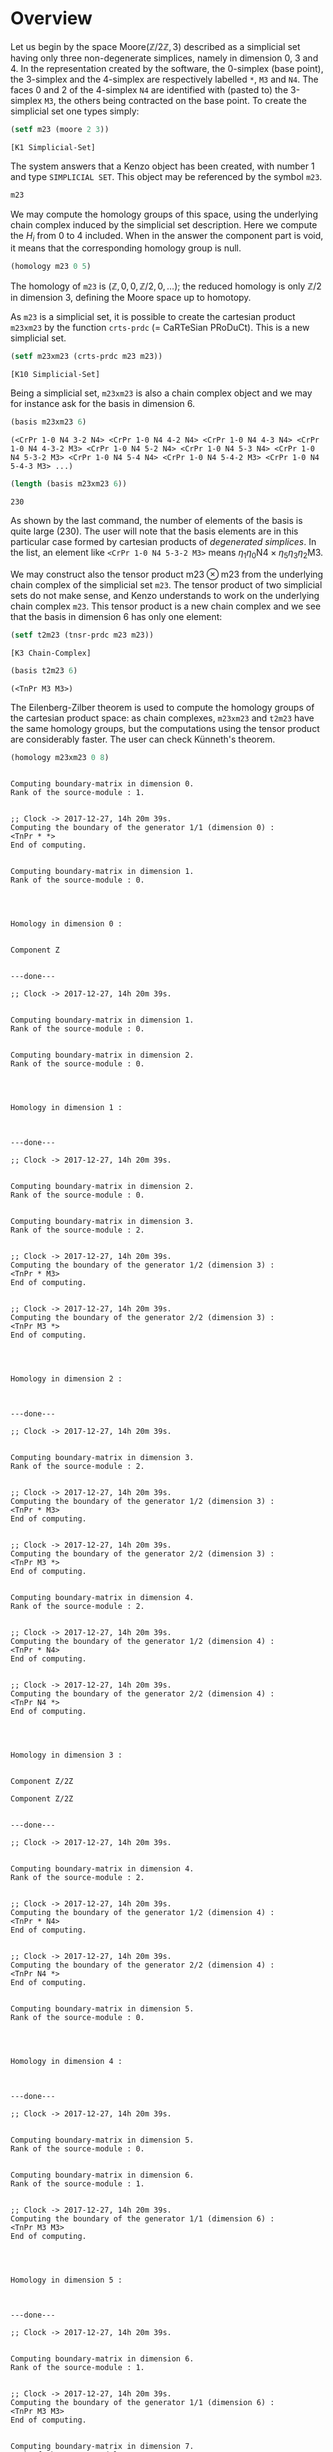 
* Overview

Let us begin by the space $\mathrm{Moore}(\mathbb{Z}/2\mathbb{Z}, 3)$ described
as a simplicial set having only three non-degenerate simplices, namely in
dimension $0$, $3$ and $4$. In the  representation created by the software,
the 0-simplex (base point), the 3-simplex and the 4-simplex are respectively
labelled =*=, =M3= and =N4=. The faces 0 and 2 of the 4-simplex =N4= are
identified with (pasted to) the 3-simplex =M3=, the others being contracted on
the base point. To create the simplicial set one types simply:

#+BEGIN_SRC lisp :session cat :exports none
(defvar m23)
#+END_SRC

#+BEGIN_SRC lisp :session cat :exports both
(setf m23 (moore 2 3))
#+END_SRC

#+RESULTS:
: [K1 Simplicial-Set]

The system answers that a Kenzo object has been created, with number 1 and
type =SIMPLICIAL SET=. This object may be referenced by the symbol =m23=.

#+BEGIN_SRC lisp :session cat
m23
#+END_SRC

#+RESULTS:
: [K1 Simplicial-Set]

We may compute the homology groups of this space, using the underlying chain
complex induced by the simplicial set description. Here we compute the $H_i$
from 0 to 4 included. When in the answer the component part is void, it means
that the corresponding homology group is null.

#+BEGIN_SRC lisp :session cat :results output
(homology m23 0 5)
#+END_SRC

#+RESULTS:
#+begin_example

Computing boundary-matrix in dimension 0.
Rank of the source-module : 1.


;; Clock -> 2017-12-28, 0h 13m 32s.
Computing the boundary of the generator 1/1 (dimension 0) :
,* 
End of computing.


Computing boundary-matrix in dimension 1.
Rank of the source-module : 0.




Homology in dimension 0 :


Component Z


---done---

;; Clock -> 2017-12-28, 0h 13m 32s.


Computing boundary-matrix in dimension 1.
Rank of the source-module : 0.


Computing boundary-matrix in dimension 2.
Rank of the source-module : 0.




Homology in dimension 1 :



---done---

;; Clock -> 2017-12-28, 0h 13m 32s.


Computing boundary-matrix in dimension 2.
Rank of the source-module : 0.


Computing boundary-matrix in dimension 3.
Rank of the source-module : 1.


;; Clock -> 2017-12-28, 0h 13m 32s.
Computing the boundary of the generator 1/1 (dimension 3) :
M3 
End of computing.




Homology in dimension 2 :



---done---

;; Clock -> 2017-12-28, 0h 13m 32s.


Computing boundary-matrix in dimension 3.
Rank of the source-module : 1.


;; Clock -> 2017-12-28, 0h 13m 32s.
Computing the boundary of the generator 1/1 (dimension 3) :
M3 
End of computing.


Computing boundary-matrix in dimension 4.
Rank of the source-module : 1.


;; Clock -> 2017-12-28, 0h 13m 32s.
Computing the boundary of the generator 1/1 (dimension 4) :
N4 
End of computing.




Homology in dimension 3 :


Component Z/2Z


---done---

;; Clock -> 2017-12-28, 0h 13m 32s.


Computing boundary-matrix in dimension 4.
Rank of the source-module : 1.


;; Clock -> 2017-12-28, 0h 13m 32s.
Computing the boundary of the generator 1/1 (dimension 4) :
N4 
End of computing.


Computing boundary-matrix in dimension 5.
Rank of the source-module : 0.




Homology in dimension 4 :



---done---

;; Clock -> 2017-12-28, 0h 13m 32s.

#+end_example

The homology of =m23= is  $(\mathbb{Z},0,0,\mathbb{Z}/2,0,\ldots)$; the reduced
homology is only  $\mathbb{Z}/2$  in dimension 3, defining the Moore space up
to homotopy.

As =m23= is a simplicial set, it is possible to create the cartesian product
=m23xm23= by the function =crts-prdc= (= CaRTeSian PRoDuCt). This is a new
simplicial set.

#+BEGIN_SRC lisp :session cat :exports none
(defvar m23xm23)
#+END_SRC

#+BEGIN_SRC lisp :session cat :exports both
(setf m23xm23 (crts-prdc m23 m23))
#+END_SRC

#+RESULTS:
: [K10 Simplicial-Set]

Being a simplicial set, =m23xm23= is also a chain complex object and we may for
instance ask for the basis in dimension 6.

#+BEGIN_SRC lisp :session cat :exports both :results verbatim
(basis m23xm23 6)
#+END_SRC

#+RESULTS:
: (<CrPr 1-0 N4 3-2 N4> <CrPr 1-0 N4 4-2 N4> <CrPr 1-0 N4 4-3 N4> <CrPr 1-0 N4 4-3-2 M3> <CrPr 1-0 N4 5-2 N4> <CrPr 1-0 N4 5-3 N4> <CrPr 1-0 N4 5-3-2 M3> <CrPr 1-0 N4 5-4 N4> <CrPr 1-0 N4 5-4-2 M3> <CrPr 1-0 N4 5-4-3 M3> ...)

#+BEGIN_SRC lisp :session cat :exports both
(length (basis m23xm23 6))
#+END_SRC

#+RESULTS:
: 230

As shown by the last command, the number of elements of the basis is quite
large (230). The user will note that the basis elements are in this particular
case formed by cartesian products of /degenerated simplices/. In the list, an
element like =<CrPr 1-0 N4 5-3-2 M3>= means
$\eta_1\eta_0\mathrm{N4}\times\eta_5\eta_3\eta_2\mathrm{M3}$.

We may construct also the tensor product $\mathrm{m23}\otimes\mathrm{m23}$ from
the underlying chain complex of the simplicial set =m23=. The tensor product of
two simplicial sets do not make sense, and Kenzo understands to work on the
underlying chain complex =m23=. This tensor product is a new chain complex and
we see that the basis in dimension 6 has only one element:

#+BEGIN_SRC lisp :session cat :exports none
(defvar t2m23)
#+END_SRC

#+BEGIN_SRC lisp :session cat :exports both
(setf t2m23 (tnsr-prdc m23 m23))
#+END_SRC

#+RESULTS:
: [K3 Chain-Complex]

#+BEGIN_SRC lisp :session cat :exports both :results verbatim
(basis t2m23 6)
#+END_SRC

#+RESULTS:
: (<TnPr M3 M3>)

The Eilenberg-Zilber theorem is used to compute the homology groups of the
cartesian product space: as chain complexes, =m23xm23= and =t2m23= have the
same homology groups, but the computations using the tensor product are
considerably faster. The user can check Künneth's theorem.

#+BEGIN_SRC lisp :session cat :exports both :results output
(homology m23xm23 0 8)
#+END_SRC

#+RESULTS:
#+begin_example

Computing boundary-matrix in dimension 0.
Rank of the source-module : 1.


;; Clock -> 2017-12-27, 14h 20m 39s.
Computing the boundary of the generator 1/1 (dimension 0) :
<TnPr * *> 
End of computing.


Computing boundary-matrix in dimension 1.
Rank of the source-module : 0.




Homology in dimension 0 :


Component Z


---done---

;; Clock -> 2017-12-27, 14h 20m 39s.


Computing boundary-matrix in dimension 1.
Rank of the source-module : 0.


Computing boundary-matrix in dimension 2.
Rank of the source-module : 0.




Homology in dimension 1 :



---done---

;; Clock -> 2017-12-27, 14h 20m 39s.


Computing boundary-matrix in dimension 2.
Rank of the source-module : 0.


Computing boundary-matrix in dimension 3.
Rank of the source-module : 2.


;; Clock -> 2017-12-27, 14h 20m 39s.
Computing the boundary of the generator 1/2 (dimension 3) :
<TnPr * M3> 
End of computing.


;; Clock -> 2017-12-27, 14h 20m 39s.
Computing the boundary of the generator 2/2 (dimension 3) :
<TnPr M3 *> 
End of computing.




Homology in dimension 2 :



---done---

;; Clock -> 2017-12-27, 14h 20m 39s.


Computing boundary-matrix in dimension 3.
Rank of the source-module : 2.


;; Clock -> 2017-12-27, 14h 20m 39s.
Computing the boundary of the generator 1/2 (dimension 3) :
<TnPr * M3> 
End of computing.


;; Clock -> 2017-12-27, 14h 20m 39s.
Computing the boundary of the generator 2/2 (dimension 3) :
<TnPr M3 *> 
End of computing.


Computing boundary-matrix in dimension 4.
Rank of the source-module : 2.


;; Clock -> 2017-12-27, 14h 20m 39s.
Computing the boundary of the generator 1/2 (dimension 4) :
<TnPr * N4> 
End of computing.


;; Clock -> 2017-12-27, 14h 20m 39s.
Computing the boundary of the generator 2/2 (dimension 4) :
<TnPr N4 *> 
End of computing.




Homology in dimension 3 :


Component Z/2Z

Component Z/2Z


---done---

;; Clock -> 2017-12-27, 14h 20m 39s.


Computing boundary-matrix in dimension 4.
Rank of the source-module : 2.


;; Clock -> 2017-12-27, 14h 20m 39s.
Computing the boundary of the generator 1/2 (dimension 4) :
<TnPr * N4> 
End of computing.


;; Clock -> 2017-12-27, 14h 20m 39s.
Computing the boundary of the generator 2/2 (dimension 4) :
<TnPr N4 *> 
End of computing.


Computing boundary-matrix in dimension 5.
Rank of the source-module : 0.




Homology in dimension 4 :



---done---

;; Clock -> 2017-12-27, 14h 20m 39s.


Computing boundary-matrix in dimension 5.
Rank of the source-module : 0.


Computing boundary-matrix in dimension 6.
Rank of the source-module : 1.


;; Clock -> 2017-12-27, 14h 20m 39s.
Computing the boundary of the generator 1/1 (dimension 6) :
<TnPr M3 M3> 
End of computing.




Homology in dimension 5 :



---done---

;; Clock -> 2017-12-27, 14h 20m 39s.


Computing boundary-matrix in dimension 6.
Rank of the source-module : 1.


;; Clock -> 2017-12-27, 14h 20m 39s.
Computing the boundary of the generator 1/1 (dimension 6) :
<TnPr M3 M3> 
End of computing.


Computing boundary-matrix in dimension 7.
Rank of the source-module : 2.


;; Clock -> 2017-12-27, 14h 20m 39s.
Computing the boundary of the generator 1/2 (dimension 7) :
<TnPr M3 N4> 
End of computing.


;; Clock -> 2017-12-27, 14h 20m 39s.
Computing the boundary of the generator 2/2 (dimension 7) :
<TnPr N4 M3> 
End of computing.




Homology in dimension 6 :


Component Z/2Z


---done---

;; Clock -> 2017-12-27, 14h 20m 39s.


Computing boundary-matrix in dimension 7.
Rank of the source-module : 2.


;; Clock -> 2017-12-27, 14h 20m 39s.
Computing the boundary of the generator 1/2 (dimension 7) :
<TnPr M3 N4> 
End of computing.


;; Clock -> 2017-12-27, 14h 20m 39s.
Computing the boundary of the generator 2/2 (dimension 7) :
<TnPr N4 M3> 
End of computing.


Computing boundary-matrix in dimension 8.
Rank of the source-module : 1.


;; Clock -> 2017-12-27, 14h 20m 39s.
Computing the boundary of the generator 1/1 (dimension 8) :
<TnPr N4 N4> 
End of computing.




Homology in dimension 7 :


Component Z/2Z


---done---

;; Clock -> 2017-12-27, 14h 20m 39s.

#+end_example

Let us consider now the space $\mathrm{K}(\mathbb{Z}, 1)$. This is an Abelian
simplicial group created  in `Kenzo` by the function =k-z=. In this simplicial
group, a simplex in dimension $n$ is mathematically represented by a sequence
of integers, known as a /bar/ object:
$$ [a_1 \mid a_2 \mid \ldots \mid a_n].$$
In =Kenzo=, a non-degenerate simplex of $\mathrm{K}(\mathbb{Z}, 1)$ in
dimension $n$ will be simply a list of $n$ non-null integers, for instance:
=(2 3 4 5)=. In dimension 0, the only simplex is =NIL= (the base point).

#+BEGIN_SRC lisp :session cat :exports none
(defvar kz1)
#+END_SRC

#+BEGIN_SRC lisp :session cat :exports both
(setf kz1 (k-z 1))
#+END_SRC

#+RESULTS:
: [K38 Abelian-Simplicial-Group]

But this object is also a /coalgebra/ and an /algebra/, and we may see the
effect of the respective induced /coproduct/ and /product/: 

#+BEGIN_SRC lisp :session cat :exports both :results output
(princ (cprd kz1 4 '(2 3 4 5)))
#+END_SRC

#+RESULTS:
: 
: ----------------------------------------------------------------------{CMBN 4}
: <1 * <TnPr NIL (2 3 4 5)>>
: <1 * <TnPr (2) (3 4 5)>>
: <1 * <TnPr (2 3) (4 5)>>
: <1 * <TnPr (2 3 4) (5)>>
: <1 * <TnPr (2 3 4 5) NIL>>
: ------------------------------------------------------------------------------

#+BEGIN_SRC lisp :session cat :exports both :results output
(princ (aprd kz1 6 (tnpr 2 '(1 2) 4 '(3 4 5 6))))
#+END_SRC

#+RESULTS:
#+begin_example

----------------------------------------------------------------------{CMBN 6}
<1 * (1 2 3 4 5 6)>
<-1 * (1 3 2 4 5 6)>
<1 * (1 3 4 2 5 6)>
<-1 * (1 3 4 5 2 6)>
<1 * (1 3 4 5 6 2)>
<1 * (3 1 2 4 5 6)>
<-1 * (3 1 4 2 5 6)>
<1 * (3 1 4 5 2 6)>
<-1 * (3 1 4 5 6 2)>
<1 * (3 4 1 2 5 6)>
... ...
------------------------------------------------------------------------------
#+end_example

The printed results are the printed representation of /combinations/, i.e.,
integer linear combinations of generators resulting from the application of the
morphisms. The degree of the combination is indicated by the information:
=CMBN n=. 

In the same way, we may create the Abelian simplicial groups
$\mathrm{K}(\mathbb{Z}/2\mathbb{Z}, n)$:

#+BEGIN_SRC lisp :session cat :exports none
(defvar k-z2-2)
#+END_SRC

#+BEGIN_SRC lisp :session cat :exports both
(setf k-z2-2 (k-z2 2))
#+END_SRC

#+RESULTS:
: [K64 Abelian-Simplicial-Group]

#+BEGIN_SRC lisp :exports both :results output
(homology k-z2-2 4)
#+END_SRC

#+RESULTS:
#+begin_example

Computing boundary-matrix in dimension 4.
Rank of the source-module : 2.


;; Clock -> 2017-12-27, 14h 34m 52s.
Computing the boundary of the generator 1/2 (dimension 4) :
<<Abar[4 3]>> 
End of computing.


;; Clock -> 2017-12-27, 14h 34m 52s.
Computing the boundary of the generator 2/2 (dimension 4) :
<<Abar[2 1][2 1]>> 
End of computing.


Computing boundary-matrix in dimension 5.
Rank of the source-module : 3.


;; Clock -> 2017-12-27, 14h 34m 52s.
Computing the boundary of the generator 1/3 (dimension 5) :
<<Abar[5 4]>> 
End of computing.


;; Clock -> 2017-12-27, 14h 34m 52s.
Computing the boundary of the generator 2/3 (dimension 5) :
<<Abar[2 1][3 2]>> 
End of computing.


;; Clock -> 2017-12-27, 14h 34m 52s.
Computing the boundary of the generator 3/3 (dimension 5) :
<<Abar[3 2][2 1]>> 
End of computing.




Homology in dimension 4 :


Component Z/4Z


---done---

;; Clock -> 2017-12-27, 14h 34m 52s.

#+end_example

Let us play now with the sphere $S^3$ and its loop spaces. $S^3$ and
$\Omega^2 S^3$ are created by respective calls to the functions =sphere= and
=loop-space=. Then we compute the $H_4$ and $H_5$ of $\Omega^2 S^3$:

#+BEGIN_SRC lisp :session cat :exports none
(defvar s3)
#+END_SRC

#+BEGIN_SRC lisp :ession cat :exports both
(setf s3 (sphere 3))
#+END_SRC

#+RESULTS:
: [K174 Simplicial-Set]

#+BEGIN_SRC lisp :session cat :exports none
(defvar o2s3)
#+END_SRC

#+BEGIN_SRC lisp :session cat :exports both
(setf o2s3 (loop-space s3 2))
#+END_SRC

#+RESULTS:
: [K191 Simplicial-Group]

#+BEGIN_SRC lisp :session cat :exports both :results output
(homology o2s3 4 6)
#+END_SRC

#+RESULTS:
#+begin_example

Computing boundary-matrix in dimension 4.
Rank of the source-module : 3.


;; Clock -> 2017-12-27, 14h 40m 26s.
Computing the boundary of the generator 1/3 (dimension 4) :
<<AlLp[1 <<AlLp[2 S3]>>][3 <<AlLp[2 S3][2 S3]>>]>> 
End of computing.


;; Clock -> 2017-12-27, 14h 40m 26s.
Computing the boundary of the generator 2/3 (dimension 4) :
<<AlLp[3 <<AlLp[2 S3][2 S3]>>][1 <<AlLp[2 S3]>>]>> 
End of computing.


;; Clock -> 2017-12-27, 14h 40m 26s.
Computing the boundary of the generator 3/3 (dimension 4) :
<<AlLp[1 <<AlLp[2 S3]>>][1 <<AlLp[2 S3]>>][1 <<AlLp[2 S3]>>][1 <<AlLp[2 S3]>>]>> 
End of computing.


Computing boundary-matrix in dimension 5.
Rank of the source-module : 5.


;; Clock -> 2017-12-27, 14h 40m 26s.
Computing the boundary of the generator 1/5 (dimension 5) :
<<AlLp[5 <<AlLp[2 S3][2 S3][2 S3]>>]>> 
End of computing.


;; Clock -> 2017-12-27, 14h 40m 26s.
Computing the boundary of the generator 2/5 (dimension 5) :
<<AlLp[1 <<AlLp[2 S3]>>][1 <<AlLp[2 S3]>>][3 <<AlLp[2 S3][2 S3]>>]>> 
End of computing.


;; Clock -> 2017-12-27, 14h 40m 26s.
Computing the boundary of the generator 3/5 (dimension 5) :
<<AlLp[1 <<AlLp[2 S3]>>][3 <<AlLp[2 S3][2 S3]>>][1 <<AlLp[2 S3]>>]>> 
End of computing.


;; Clock -> 2017-12-27, 14h 40m 26s.
Computing the boundary of the generator 4/5 (dimension 5) :
<<AlLp[3 <<AlLp[2 S3][2 S3]>>][1 <<AlLp[2 S3]>>][1 <<AlLp[2 S3]>>]>> 
End of computing.


;; Clock -> 2017-12-27, 14h 40m 26s.
Computing the boundary of the generator 5/5 (dimension 5) :
<<AlLp[1 <<AlLp[2 S3]>>][1 <<AlLp[2 S3]>>][1 <<AlLp[2 S3]>>][1 <<AlLp[2 S3]>>][1 <<AlLp[2 S3]>>]>> 
End of computing.




Homology in dimension 4 :


Component Z/3Z

Component Z/2Z


---done---

;; Clock -> 2017-12-27, 14h 40m 26s.


Computing boundary-matrix in dimension 5.
Rank of the source-module : 5.


;; Clock -> 2017-12-27, 14h 40m 26s.
Computing the boundary of the generator 1/5 (dimension 5) :
<<AlLp[5 <<AlLp[2 S3][2 S3][2 S3]>>]>> 
End of computing.


;; Clock -> 2017-12-27, 14h 40m 26s.
Computing the boundary of the generator 2/5 (dimension 5) :
<<AlLp[1 <<AlLp[2 S3]>>][1 <<AlLp[2 S3]>>][3 <<AlLp[2 S3][2 S3]>>]>> 
End of computing.


;; Clock -> 2017-12-27, 14h 40m 26s.
Computing the boundary of the generator 3/5 (dimension 5) :
<<AlLp[1 <<AlLp[2 S3]>>][3 <<AlLp[2 S3][2 S3]>>][1 <<AlLp[2 S3]>>]>> 
End of computing.


;; Clock -> 2017-12-27, 14h 40m 26s.
Computing the boundary of the generator 4/5 (dimension 5) :
<<AlLp[3 <<AlLp[2 S3][2 S3]>>][1 <<AlLp[2 S3]>>][1 <<AlLp[2 S3]>>]>> 
End of computing.


;; Clock -> 2017-12-27, 14h 40m 26s.
Computing the boundary of the generator 5/5 (dimension 5) :
<<AlLp[1 <<AlLp[2 S3]>>][1 <<AlLp[2 S3]>>][1 <<AlLp[2 S3]>>][1 <<AlLp[2 S3]>>][1 <<AlLp[2 S3]>>]>> 
End of computing.


Computing boundary-matrix in dimension 6.
Rank of the source-module : 8.


;; Clock -> 2017-12-27, 14h 40m 26s.
Computing the boundary of the generator 1/8 (dimension 6) :
<<AlLp[1 <<AlLp[2 S3]>>][5 <<AlLp[2 S3][2 S3][2 S3]>>]>> 
End of computing.


;; Clock -> 2017-12-27, 14h 40m 26s.
Computing the boundary of the generator 2/8 (dimension 6) :
<<AlLp[3 <<AlLp[2 S3][2 S3]>>][3 <<AlLp[2 S3][2 S3]>>]>> 
End of computing.


;; Clock -> 2017-12-27, 14h 40m 26s.
Computing the boundary of the generator 3/8 (dimension 6) :
<<AlLp[5 <<AlLp[2 S3][2 S3][2 S3]>>][1 <<AlLp[2 S3]>>]>> 
End of computing.


;; Clock -> 2017-12-27, 14h 40m 26s.
Computing the boundary of the generator 4/8 (dimension 6) :
<<AlLp[1 <<AlLp[2 S3]>>][1 <<AlLp[2 S3]>>][1 <<AlLp[2 S3]>>][3 <<AlLp[2 S3][2 S3]>>]>> 
End of computing.


;; Clock -> 2017-12-27, 14h 40m 26s.
Computing the boundary of the generator 5/8 (dimension 6) :
<<AlLp[1 <<AlLp[2 S3]>>][1 <<AlLp[2 S3]>>][3 <<AlLp[2 S3][2 S3]>>][1 <<AlLp[2 S3]>>]>> 
End of computing.


;; Clock -> 2017-12-27, 14h 40m 26s.
Computing the boundary of the generator 6/8 (dimension 6) :
<<AlLp[1 <<AlLp[2 S3]>>][3 <<AlLp[2 S3][2 S3]>>][1 <<AlLp[2 S3]>>][1 <<AlLp[2 S3]>>]>> 
End of computing.


;; Clock -> 2017-12-27, 14h 40m 26s.
Computing the boundary of the generator 7/8 (dimension 6) :
<<AlLp[3 <<AlLp[2 S3][2 S3]>>][1 <<AlLp[2 S3]>>][1 <<AlLp[2 S3]>>][1 <<AlLp[2 S3]>>]>> 
End of computing.


;; Clock -> 2017-12-27, 14h 40m 26s.
Computing the boundary of the generator 8/8 (dimension 6) :
<<AlLp[1 <<AlLp[2 S3]>>][1 <<AlLp[2 S3]>>][1 <<AlLp[2 S3]>>][1 <<AlLp[2 S3]>>][1 <<AlLp[2 S3]>>][1 <<AlLp[2 S3]>>]>> 
End of computing.




Homology in dimension 5 :


Component Z/3Z

Component Z/2Z


---done---

;; Clock -> 2017-12-27, 14h 40m 26s.

#+end_example

Let us take now the first loop space $\Omega^1 S^3$

#+BEGIN_SRC lisp :session cat :exports none
(defvar os3)
#+END_SRC

#+BEGIN_SRC lisp :session cat :exports both
(setf os3 (loop-space s3))
#+END_SRC

#+RESULTS:
: [K179 Simplicial-Group]

In the following instruction, we locate in the symbol =L1= the canonical
generator of $\pi_2 (\Omega^1S^3)$, that is the 2-simplex coming from the
original sphere. In fact, the object created by the command
$\texttt{(loop3 0 's3 1)}$ is the "word" $S3^1$ belonging to the Kan simplicial
version $G(S^3)$ (a simplicial group) of the loop space $\Omega S^3$.

#+BEGIN_SRC lisp :session cat :exports none
(defvar L1)
#+END_SRC

#+BEGIN_SRC lisp :session cat :exports both :results output
(princ (setf L1 (loop3 0 's3 1)))
#+END_SRC

#+RESULTS:
: <<Loop[S3]>>

Let us consider also the 2-degeneracy of the base point of the loop space. In
the printed result, the user will recognize the degeneracy $\eta_1\eta_0$ of
the null loop, base point of $\Omega^1 S^3$: 

#+BEGIN_SRC lisp :session cat :exports none
(defvar null-simp)
#+END_SRC

#+BEGIN_SRC lisp :session cat :exports both :results output
(princ (setf null-simp (absm 3 +null-loop+)))
#+END_SRC

#+RESULTS:
: 
: <AbSm 1-0 <<Loop>>> 

We may  build now a new space by pasting a disk $D3$ as indicated by the
following call. It means that we "paste" to the space =os3= a 3-simplex named
=D3=, the attaching map being described by the list of its faces in dimension
2. The faces 0 and 2 of =D3= are pasted to =L1=, the faces 1 and 3 are
collapsed on the base point; in this way the attaching map
$(S^2 \rightarrow \Omega S^3)$ has degree 2.

#+BEGIN_SRC lisp :session cat :exports none
(defvar dos3)
#+END_SRC

#+BEGIN_SRC lisp :session cat :exports both
(setf dos3 (disk-pasting os3 3 '<D3> (list L1 null-simp L1 null-simp)))
#+END_SRC

#+RESULTS:
: [K435 Simplicial-Set]

Let us compute a few homology groups of the new space =dos3=:

#+BEGIN_SRC lisp :session cat :exports both :results output
(homology dos3 2 4)
#+END_SRC

#+RESULTS:
#+begin_example

Computing boundary-matrix in dimension 2.
Rank of the source-module : 1.


;; Clock -> 2017-12-27, 14h 50m 23s.
Computing the boundary of the generator 1/1 (dimension 2) :
<<AlLp[2 S3]>> 
End of computing.


Computing boundary-matrix in dimension 3.
Rank of the source-module : 1.


;; Clock -> 2017-12-27, 14h 50m 23s.
Computing the boundary of the generator 1/1 (dimension 3) :
<D3> 
End of computing.




Homology in dimension 2 :


Component Z/2Z


---done---

;; Clock -> 2017-12-27, 14h 50m 23s.


Computing boundary-matrix in dimension 3.
Rank of the source-module : 1.


;; Clock -> 2017-12-27, 14h 50m 23s.
Computing the boundary of the generator 1/1 (dimension 3) :
<D3> 
End of computing.


Computing boundary-matrix in dimension 4.
Rank of the source-module : 1.


;; Clock -> 2017-12-27, 14h 50m 23s.
Computing the boundary of the generator 1/1 (dimension 4) :
<<AlLp[2 S3][2 S3]>> 
End of computing.




Homology in dimension 3 :



---done---

;; Clock -> 2017-12-27, 14h 50m 23s.

#+end_example

But more interesting, let us build the loop space of the object =dos3= and let
us compute the homology in dimension 5:

#+BEGIN_SRC lisp :session cat :exports none
(defvar odos3)
#+END_SRC

#+BEGIN_SRC lisp :session cat :exports both
(setf odos3 (loop-space dos3))
#+END_SRC

#+RESULTS:
: [K471 Simplicial-Group]

#+BEGIN_SRC lisp :session cat :exports both :results output
(homology odos3 5)
#+END_SRC

#+RESULTS:
#+begin_example

Computing boundary-matrix in dimension 5.
Rank of the source-module : 14.


;; Clock -> 2017-12-27, 15h 2m 14s.
Computing the boundary of the generator 1/14 (dimension 5) :
<<AlLp[5 <<AlLp[2 S3][2 S3][2 S3]>>]>> 
End of computing.


;; Clock -> 2017-12-27, 15h 2m 14s.
Computing the boundary of the generator 2/14 (dimension 5) :
<<AlLp[2 <D3>][3 <<AlLp[2 S3][2 S3]>>]>> 
End of computing.


;; Clock -> 2017-12-27, 15h 2m 14s.
Computing the boundary of the generator 3/14 (dimension 5) :
<<AlLp[3 <<AlLp[2 S3][2 S3]>>][2 <D3>]>> 
End of computing.


;; Clock -> 2017-12-27, 15h 2m 14s.
Computing the boundary of the generator 4/14 (dimension 5) :
<<AlLp[1 <<AlLp[2 S3]>>][1 <<AlLp[2 S3]>>][3 <<AlLp[2 S3][2 S3]>>]>> 
End of computing.


;; Clock -> 2017-12-27, 15h 2m 14s.
Computing the boundary of the generator 5/14 (dimension 5) :
<<AlLp[1 <<AlLp[2 S3]>>][2 <D3>][2 <D3>]>> 
End of computing.


;; Clock -> 2017-12-27, 15h 2m 14s.
Computing the boundary of the generator 6/14 (dimension 5) :
<<AlLp[1 <<AlLp[2 S3]>>][3 <<AlLp[2 S3][2 S3]>>][1 <<AlLp[2 S3]>>]>> 
End of computing.


;; Clock -> 2017-12-27, 15h 2m 14s.
Computing the boundary of the generator 7/14 (dimension 5) :
<<AlLp[2 <D3>][1 <<AlLp[2 S3]>>][2 <D3>]>> 
End of computing.


;; Clock -> 2017-12-27, 15h 2m 14s.
Computing the boundary of the generator 8/14 (dimension 5) :
<<AlLp[2 <D3>][2 <D3>][1 <<AlLp[2 S3]>>]>> 
End of computing.


;; Clock -> 2017-12-27, 15h 2m 14s.
Computing the boundary of the generator 9/14 (dimension 5) :
<<AlLp[3 <<AlLp[2 S3][2 S3]>>][1 <<AlLp[2 S3]>>][1 <<AlLp[2 S3]>>]>> 
End of computing.


;; Clock -> 2017-12-27, 15h 2m 14s.
Computing the boundary of the generator 10/14 (dimension 5) :
<<AlLp[1 <<AlLp[2 S3]>>][1 <<AlLp[2 S3]>>][1 <<AlLp[2 S3]>>][2 <D3>]>> 
End of computing.


;; Clock -> 2017-12-27, 15h 2m 14s.
Computing the boundary of the generator 11/14 (dimension 5) :
<<AlLp[1 <<AlLp[2 S3]>>][1 <<AlLp[2 S3]>>][2 <D3>][1 <<AlLp[2 S3]>>]>> 
End of computing.


;; Clock -> 2017-12-27, 15h 2m 14s.
Computing the boundary of the generator 12/14 (dimension 5) :
<<AlLp[1 <<AlLp[2 S3]>>][2 <D3>][1 <<AlLp[2 S3]>>][1 <<AlLp[2 S3]>>]>> 
End of computing.


;; Clock -> 2017-12-27, 15h 2m 14s.
Computing the boundary of the generator 13/14 (dimension 5) :
<<AlLp[2 <D3>][1 <<AlLp[2 S3]>>][1 <<AlLp[2 S3]>>][1 <<AlLp[2 S3]>>]>> 
End of computing.


;; Clock -> 2017-12-27, 15h 2m 14s.
Computing the boundary of the generator 14/14 (dimension 5) :
<<AlLp[1 <<AlLp[2 S3]>>][1 <<AlLp[2 S3]>>][1 <<AlLp[2 S3]>>][1 <<AlLp[2 S3]>>][1 <<AlLp[2 S3]>>]>> 
End of computing.


Computing boundary-matrix in dimension 6.
Rank of the source-module : 26.


;; Clock -> 2017-12-27, 15h 2m 14s.
Computing the boundary of the generator 1/26 (dimension 6) :
<<AlLp[1 <<AlLp[2 S3]>>][5 <<AlLp[2 S3][2 S3][2 S3]>>]>> 
End of computing.


;; Clock -> 2017-12-27, 15h 2m 14s.
Computing the boundary of the generator 2/26 (dimension 6) :
<<AlLp[3 <<AlLp[2 S3][2 S3]>>][3 <<AlLp[2 S3][2 S3]>>]>> 
End of computing.


;; Clock -> 2017-12-27, 15h 2m 14s.
Computing the boundary of the generator 3/26 (dimension 6) :
<<AlLp[5 <<AlLp[2 S3][2 S3][2 S3]>>][1 <<AlLp[2 S3]>>]>> 
End of computing.


;; Clock -> 2017-12-27, 15h 2m 14s.
Computing the boundary of the generator 4/26 (dimension 6) :
<<AlLp[1 <<AlLp[2 S3]>>][2 <D3>][3 <<AlLp[2 S3][2 S3]>>]>> 
End of computing.


;; Clock -> 2017-12-27, 15h 2m 14s.
Computing the boundary of the generator 5/26 (dimension 6) :
<<AlLp[1 <<AlLp[2 S3]>>][3 <<AlLp[2 S3][2 S3]>>][2 <D3>]>> 
End of computing.


;; Clock -> 2017-12-27, 15h 2m 14s.
Computing the boundary of the generator 6/26 (dimension 6) :
<<AlLp[2 <D3>][1 <<AlLp[2 S3]>>][3 <<AlLp[2 S3][2 S3]>>]>> 
End of computing.


;; Clock -> 2017-12-27, 15h 2m 14s.
Computing the boundary of the generator 7/26 (dimension 6) :
<<AlLp[2 <D3>][2 <D3>][2 <D3>]>> 
End of computing.


;; Clock -> 2017-12-27, 15h 2m 14s.
Computing the boundary of the generator 8/26 (dimension 6) :
<<AlLp[2 <D3>][3 <<AlLp[2 S3][2 S3]>>][1 <<AlLp[2 S3]>>]>> 
End of computing.


;; Clock -> 2017-12-27, 15h 2m 14s.
Computing the boundary of the generator 9/26 (dimension 6) :
<<AlLp[3 <<AlLp[2 S3][2 S3]>>][1 <<AlLp[2 S3]>>][2 <D3>]>> 
End of computing.


;; Clock -> 2017-12-27, 15h 2m 14s.
Computing the boundary of the generator 10/26 (dimension 6) :
<<AlLp[3 <<AlLp[2 S3][2 S3]>>][2 <D3>][1 <<AlLp[2 S3]>>]>> 
End of computing.


;; Clock -> 2017-12-27, 15h 2m 14s.
Computing the boundary of the generator 11/26 (dimension 6) :
<<AlLp[1 <<AlLp[2 S3]>>][1 <<AlLp[2 S3]>>][1 <<AlLp[2 S3]>>][3 <<AlLp[2 S3][2 S3]>>]>> 
End of computing.


;; Clock -> 2017-12-27, 15h 2m 14s.
Computing the boundary of the generator 12/26 (dimension 6) :
<<AlLp[1 <<AlLp[2 S3]>>][1 <<AlLp[2 S3]>>][2 <D3>][2 <D3>]>> 
End of computing.


;; Clock -> 2017-12-27, 15h 2m 14s.
Computing the boundary of the generator 13/26 (dimension 6) :
<<AlLp[1 <<AlLp[2 S3]>>][1 <<AlLp[2 S3]>>][3 <<AlLp[2 S3][2 S3]>>][1 <<AlLp[2 S3]>>]>> 
End of computing.


;; Clock -> 2017-12-27, 15h 2m 15s.
Computing the boundary of the generator 14/26 (dimension 6) :
<<AlLp[1 <<AlLp[2 S3]>>][2 <D3>][1 <<AlLp[2 S3]>>][2 <D3>]>> 
End of computing.


;; Clock -> 2017-12-27, 15h 2m 15s.
Computing the boundary of the generator 15/26 (dimension 6) :
<<AlLp[1 <<AlLp[2 S3]>>][2 <D3>][2 <D3>][1 <<AlLp[2 S3]>>]>> 
End of computing.


;; Clock -> 2017-12-27, 15h 2m 15s.
Computing the boundary of the generator 16/26 (dimension 6) :
<<AlLp[1 <<AlLp[2 S3]>>][3 <<AlLp[2 S3][2 S3]>>][1 <<AlLp[2 S3]>>][1 <<AlLp[2 S3]>>]>> 
End of computing.


;; Clock -> 2017-12-27, 15h 2m 15s.
Computing the boundary of the generator 17/26 (dimension 6) :
<<AlLp[2 <D3>][1 <<AlLp[2 S3]>>][1 <<AlLp[2 S3]>>][2 <D3>]>> 
End of computing.


;; Clock -> 2017-12-27, 15h 2m 15s.
Computing the boundary of the generator 18/26 (dimension 6) :
<<AlLp[2 <D3>][1 <<AlLp[2 S3]>>][2 <D3>][1 <<AlLp[2 S3]>>]>> 
End of computing.


;; Clock -> 2017-12-27, 15h 2m 15s.
Computing the boundary of the generator 19/26 (dimension 6) :
<<AlLp[2 <D3>][2 <D3>][1 <<AlLp[2 S3]>>][1 <<AlLp[2 S3]>>]>> 
End of computing.


;; Clock -> 2017-12-27, 15h 2m 15s.
Computing the boundary of the generator 20/26 (dimension 6) :
<<AlLp[3 <<AlLp[2 S3][2 S3]>>][1 <<AlLp[2 S3]>>][1 <<AlLp[2 S3]>>][1 <<AlLp[2 S3]>>]>> 
End of computing.


;; Clock -> 2017-12-27, 15h 2m 15s.
Computing the boundary of the generator 21/26 (dimension 6) :
<<AlLp[1 <<AlLp[2 S3]>>][1 <<AlLp[2 S3]>>][1 <<AlLp[2 S3]>>][1 <<AlLp[2 S3]>>][2 <D3>]>> 
End of computing.


;; Clock -> 2017-12-27, 15h 2m 15s.
Computing the boundary of the generator 22/26 (dimension 6) :
<<AlLp[1 <<AlLp[2 S3]>>][1 <<AlLp[2 S3]>>][1 <<AlLp[2 S3]>>][2 <D3>][1 <<AlLp[2 S3]>>]>> 
End of computing.


;; Clock -> 2017-12-27, 15h 2m 15s.
Computing the boundary of the generator 23/26 (dimension 6) :
<<AlLp[1 <<AlLp[2 S3]>>][1 <<AlLp[2 S3]>>][2 <D3>][1 <<AlLp[2 S3]>>][1 <<AlLp[2 S3]>>]>> 
End of computing.


;; Clock -> 2017-12-27, 15h 2m 15s.
Computing the boundary of the generator 24/26 (dimension 6) :
<<AlLp[1 <<AlLp[2 S3]>>][2 <D3>][1 <<AlLp[2 S3]>>][1 <<AlLp[2 S3]>>][1 <<AlLp[2 S3]>>]>> 
End of computing.


;; Clock -> 2017-12-27, 15h 2m 15s.
Computing the boundary of the generator 25/26 (dimension 6) :
<<AlLp[2 <D3>][1 <<AlLp[2 S3]>>][1 <<AlLp[2 S3]>>][1 <<AlLp[2 S3]>>][1 <<AlLp[2 S3]>>]>> 
End of computing.


;; Clock -> 2017-12-27, 15h 2m 15s.
Computing the boundary of the generator 26/26 (dimension 6) :
<<AlLp[1 <<AlLp[2 S3]>>][1 <<AlLp[2 S3]>>][1 <<AlLp[2 S3]>>][1 <<AlLp[2 S3]>>][1 <<AlLp[2 S3]>>][1 <<AlLp[2 S3]>>]>> 
End of computing.




Homology in dimension 5 :


Component Z/2Z

Component Z/2Z

Component Z/2Z

Component Z/2Z

Component Z/2Z

Component Z/2Z

Component Z


---done---

;; Clock -> 2017-12-27, 15h 2m 15s.

#+end_example

Let us continue with the Kan theory. First, we check that $S^3$ is not of type
Kan and that $\Omega S^3$ is indeed of type Kan and a non-Abelian simplicial
group.

#+BEGIN_SRC lisp :session cat :exports both
(typep s3 'kan)
#+END_SRC

#+RESULTS:
: NIL

#+BEGIN_SRC lisp :session cat :exports both
(typep os3 'kan)
#+END_SRC

#+RESULTS:
: T

#+BEGIN_SRC lisp :session cat :exports both
(typep os3 'simplicial-group)
#+END_SRC

#+RESULTS:
: T

#+BEGIN_SRC lisp :ession cat exports both
(typep os3 'ab-simplicial-group)
#+END_SRC

#+RESULTS:
: NIL

Let us create the word $L2=(S3)^2$, i.e an object belonging to $\Omega S^3$ and
let us apply the product of the underlying algebra upon $L2 \otimes L2$:

#+BEGIN_SRC lisp :session cat :exports none
(defvar L2)
#+END_SRC

#+BEGIN_SRC lisp :session cat :exports both :results output
(princ (setf L2 (loop3 0 's3 2)))
#+END_SRC

#+RESULTS:
: <<Loop[S3\2]>>

#+BEGIN_SRC lisp :session cat :exports none
(defvar square)
#+END_SRC

#+BEGIN_SRC lisp :session cat :exports both :results output
(princ (setf square (aprd os3 4 (tnpr 2 L2 2 L2))))
#+END_SRC

#+RESULTS:
: 
: ----------------------------------------------------------------------{CMBN 4}
: <1 * <<Loop[1-0 S3\2][3-2 S3\2]>>>
: <-1 * <<Loop[2-0 S3\2][3-1 S3\2]>>>
: <1 * <<Loop[2-1 S3\2][3-0 S3\2]>>>
: <1 * <<Loop[3-0 S3\2][2-1 S3\2]>>>
: <-1 * <<Loop[3-1 S3\2][2-0 S3\2]>>>
: <1 * <<Loop[3-2 S3\2][1-0 S3\2]>>>
: ------------------------------------------------------------------------------

We see that the result is a linear combination of words composed from
degeneracies of =L2=. The following instruction selects the generator part of
the second element of the previous combination.

#+BEGIN_SRC lisp :session cat :exports none
(defvar L4)
#+END_SRC

#+BEGIN_SRC lisp :session cat :exports both :results output
(princ (setf L4 (gnrt (second (cmbn-list square)))))
#+END_SRC

#+RESULTS:
: 
: <<Loop[2-0 S3\2][3-1 S3\2]>> 

Let us use the lisp function =mapcar= (one among the various iteration
functions of Lisp) to create the list of the faces 1, 2, 3 and 4 of the object
=L4=, this list is a "Kan horn".

#+BEGIN_SRC lisp :session cat :exports none
(defvar horn)
#+END_SRC

#+BEGIN_SRC lisp :session cat :exports both :results output
(princ (setf horn (mapcar #'(lambda (i) (face os3 i 4 l4)) '(1 2 3 4))))
#+END_SRC

#+RESULTS:
: 
: (<AbSm - <<Loop[1 S3\2][2 S3\2]>>> <AbSm - <<Loop[0 S3\2][2 S3\2]>>> <AbSm - <<Loop[0 S3\2][1 S3\2]>>> <AbSm 1 <<Loop[S3\2]>>>) 

The function =kfll= tries to find a filling of this "Kan horn", and we see that
the face 2 of the resulting simplex (which is very different from =L4=) is the
same as the face 2 of =L4=.

#+BEGIN_SRC lisp :session cat :exports none
(defvar kan-simplex)
#+END_SRC

#+BEGIN_SRC lisp :session cat :exports both :results output
(princ (setf kan-simplex (kfll os3 0 4 horn)))
#+END_SRC

#+RESULTS:
: 
: <AbSm - <<Loop[3-1 S3\2][2-1 S3\-2][2-0 S3\2][1-0 S3\-2][2-1 S3\2][3-1 S3\-2][1-0 S3\2][3-1 S3\2][3-0 S3\-2][1-0 S3\-2][3-0 S3\2][2-0 S3\-2][1-0 S3\2][3-0 S3\-2][2-0 S3\2][3-0 S3\2]>>> 

#+BEGIN_SRC lisp :session cat :exports both :results output
(princ (face os3 2 4 kan-simplex))
#+END_SRC

#+RESULTS:
: 
: <AbSm - <<Loop[0 S3\2][2 S3\2]>>> 

#+BEGIN_SRC lisp :session cat :exports both :results output
(princ (second horn))
#+END_SRC

#+RESULTS:
: 
: <AbSm - <<Loop[0 S3\2][2 S3\2]>>> 

Let ${\cal G}$ be a simplicial group 0-reduced. $\Omega S^3$ is such a group.
The program =Kenzo= allows the construction of the universal bundle
$\mathcal{WG}$ and in particular of its base space
$\overline{\mathcal{W}} \mathcal{G}$, i.e. the classifying space of
${\cal G}$. In our case, as $\Omega S^3$ in non-Abelian, the result is not a
simplicial group but only a simplicial set. We verify that the $H_4$, which in
principle should be isomorphic to $H_4 S^3 = 0$, is really null.

#+BEGIN_SRC lisp :session cat :exports none
(defvar cls-os3)
#+END_SRC

#+BEGIN_SRC lisp :session cat :exports both
(setf cls-os3 (classifying-space os3))
#+END_SRC

#+RESULTS:
: [K938 Simplicial-Set]

#+BEGIN_SRC lisp :session cat :exports both
(typep cls-os3 'simplicial-group)
#+END_SRC

#+RESULTS:
: NIL

#+BEGIN_SRC lisp :session cat :exports both :results output
(homology cls-os3 4)
#+END_SRC

#+RESULTS:
#+begin_example

Computing boundary-matrix in dimension 4.
Rank of the source-module : 0.


Computing boundary-matrix in dimension 5.
Rank of the source-module : 1.


;; Clock -> 2017-12-27, 15h 17m 56s.
Computing the boundary of the generator 1/1 (dimension 5) :
<<Abar[5 <<AlLp[2 S3][2 S3]>>]>> 
End of computing.




Homology in dimension 4 :



---done---

;; Clock -> 2017-12-27, 15h 17m 56s.

#+end_example

Let us end this short overview with an example of computation of homotopy
groups. The method used in =Kenzo= is the Whitehead tower. An extended version
of the Kenzo program due to Ana Romero is more general, but in this present
version only the case where the first non-null homology group (in non-null
dimension) is $\mathbb{Z}$ or $\mathbb{Z}/{2\mathbb{Z}}$ can be processed;
however if this homology group is a direct sum of several copies of
$\mathbb{Z}$ or $\mathbb{Z}/{2 \mathbb{Z}}$, then the corresponding stage of
the Whitehead tower may also be constructed step by step.

We take again $\mathrm{Moore}(\mathbb{Z}/2\mathbb{Z}, 3)$ whose $H_3$ is
$\mathbb{Z}/2\mathbb{Z}$. First the fundamental cohomology class is
constructed:

#+BEGIN_SRC lisp :session cat :exports none
(defvar ch3)
#+END_SRC

#+BEGIN_SRC lisp :session cat :exports both
(setf ch3 (chml-clss m23 3))
#+END_SRC

#+RESULTS:
: [K1230 Cohomology-Class on K1 of degree 3]

Then the function =z2-whitehead= is called to build a fibration over the
simplicial set =m23= canonically associated to the cohomology class =ch3=.

#+BEGIN_SRC lisp :session cat :exports none
(defvar f3)
#+END_SRC

#+BEGIN_SRC lisp :session cat :exports both
(setf f3 (z2-whitehead m23 ch3))
#+END_SRC

#+RESULTS:
: [K1231 Fibration K1 -> K64]

Then the total space of the fibration is built:

#+BEGIN_SRC lisp :session cat :exports none
(defvar x4)
#+END_SRC

#+BEGIN_SRC lisp :session cat :exports both
(setf x4 (fibration-total f3))
#+END_SRC

#+RESULTS:
: [K1237 Simplicial-Set]

The $H_4$ of this total space is the $\pi_4$ of
$\mathrm{Moore}(\mathbb{Z}/2\mathbb{Z})$:

#+BEGIN_SRC lisp :session cat :exports both :results output
(homology x4 3 5)
#+END_SRC

#+RESULTS:
#+begin_example

Computing boundary-matrix in dimension 3.
Rank of the source-module : 2.


;; Clock -> 2017-12-27, 15h 22m 48s.
Computing the boundary of the generator 1/2 (dimension 3) :
<TnPr * <<Abar[3 2]>>> 
End of computing.


;; Clock -> 2017-12-27, 15h 22m 48s.
Computing the boundary of the generator 2/2 (dimension 3) :
<TnPr M3 <<Abar>>> 
End of computing.


Computing boundary-matrix in dimension 4.
Rank of the source-module : 3.


;; Clock -> 2017-12-27, 15h 22m 48s.
Computing the boundary of the generator 1/3 (dimension 4) :
<TnPr * <<Abar[4 3]>>> 
End of computing.


;; Clock -> 2017-12-27, 15h 22m 48s.
Computing the boundary of the generator 2/3 (dimension 4) :
<TnPr * <<Abar[2 1][2 1]>>> 
End of computing.


;; Clock -> 2017-12-27, 15h 22m 48s.
Computing the boundary of the generator 3/3 (dimension 4) :
<TnPr N4 <<Abar>>> 
End of computing.




Homology in dimension 3 :



---done---

;; Clock -> 2017-12-27, 15h 22m 48s.


Computing boundary-matrix in dimension 4.
Rank of the source-module : 3.


;; Clock -> 2017-12-27, 15h 22m 48s.
Computing the boundary of the generator 1/3 (dimension 4) :
<TnPr * <<Abar[4 3]>>> 
End of computing.


;; Clock -> 2017-12-27, 15h 22m 48s.
Computing the boundary of the generator 2/3 (dimension 4) :
<TnPr * <<Abar[2 1][2 1]>>> 
End of computing.


;; Clock -> 2017-12-27, 15h 22m 48s.
Computing the boundary of the generator 3/3 (dimension 4) :
<TnPr N4 <<Abar>>> 
End of computing.


Computing boundary-matrix in dimension 5.
Rank of the source-module : 4.


;; Clock -> 2017-12-27, 15h 22m 48s.
Computing the boundary of the generator 1/4 (dimension 5) :
<TnPr * <<Abar[5 4]>>> 
End of computing.


;; Clock -> 2017-12-27, 15h 22m 48s.
Computing the boundary of the generator 2/4 (dimension 5) :
<TnPr * <<Abar[2 1][3 2]>>> 
End of computing.


;; Clock -> 2017-12-27, 15h 22m 48s.
Computing the boundary of the generator 3/4 (dimension 5) :
<TnPr * <<Abar[3 2][2 1]>>> 
End of computing.


;; Clock -> 2017-12-27, 15h 22m 48s.
Computing the boundary of the generator 4/4 (dimension 5) :
<TnPr M3 <<Abar[2 1]>>> 
End of computing.




Homology in dimension 4 :


Component Z/2Z


---done---

;; Clock -> 2017-12-27, 15h 22m 48s.

#+end_example

We may now iterate the process, to compute the $\pi_5$ of
$\mathrm{Moore}(\mathbb{Z}/2\mathbb{Z})$:

#+BEGIN_SRC lisp :session cat :exports none
(defvar ch4)
#+END_SRC

#+BEGIN_SRC lisp :session cat :exports both
(setf ch4 (chml-clss x4 4))
#+END_SRC

#+RESULTS:
: [K1318 Cohomology-Class on K1303 of degree 4]

#+BEGIN_SRC lisp :session cat :exports none
(defvar f4)
#+END_SRC

#+BEGIN_SRC lisp :session cat :exports both
(setf f4 (z2-whitehead x4 ch4))
#+END_SRC

#+RESULTS:
: [K1333 Fibration K1237 -> K1319]

#+BEGIN_SRC lisp :session cat :exports none
(defvar x5)
#+END_SRC

#+BEGIN_SRC lisp :session lisp :exports both
(setf x5 (fibration-total f4))
#+END_SRC

#+RESULTS:
: [K1339 Simplicial-Set]

#+BEGIN_SRC lisp :exports both :results output
(homology x5 4 6)
#+END_SRC

#+RESULTS:
#+begin_example

Computing boundary-matrix in dimension 4.
Rank of the source-module : 4.


;; Clock -> 2017-12-27, 15h 25m 8s.
Computing the boundary of the generator 1/4 (dimension 4) :
<TnPr <TnPr * <<Abar>>> <<Abar[4 <<Abar[3 2]>>]>>> 
End of computing.


;; Clock -> 2017-12-27, 15h 25m 8s.
Computing the boundary of the generator 2/4 (dimension 4) :
<TnPr <TnPr * <<Abar[4 3]>>> <<Abar>>> 
End of computing.


;; Clock -> 2017-12-27, 15h 25m 8s.
Computing the boundary of the generator 3/4 (dimension 4) :
<TnPr <TnPr * <<Abar[2 1][2 1]>>> <<Abar>>> 
End of computing.


;; Clock -> 2017-12-27, 15h 25m 8s.
Computing the boundary of the generator 4/4 (dimension 4) :
<TnPr <TnPr N4 <<Abar>>> <<Abar>>> 
End of computing.


Computing boundary-matrix in dimension 5.
Rank of the source-module : 7.


;; Clock -> 2017-12-27, 15h 25m 8s.
Computing the boundary of the generator 1/7 (dimension 5) :
<TnPr <TnPr * <<Abar>>> <<Abar[5 <<Abar[4 3]>>]>>> 
End of computing.


;; Clock -> 2017-12-27, 15h 25m 8s.
Computing the boundary of the generator 2/7 (dimension 5) :
<TnPr <TnPr * <<Abar>>> <<Abar[5 <<Abar[2 1][2 1]>>]>>> 
End of computing.


;; Clock -> 2017-12-27, 15h 25m 8s.
Computing the boundary of the generator 3/7 (dimension 5) :
<TnPr <TnPr * <<Abar[2 1]>>> <<Abar[3 <<Abar[2 1]>>]>>> 
End of computing.


;; Clock -> 2017-12-27, 15h 25m 8s.
Computing the boundary of the generator 4/7 (dimension 5) :
<TnPr <TnPr * <<Abar[5 4]>>> <<Abar>>> 
End of computing.


;; Clock -> 2017-12-27, 15h 25m 8s.
Computing the boundary of the generator 5/7 (dimension 5) :
<TnPr <TnPr * <<Abar[2 1][3 2]>>> <<Abar>>> 
End of computing.


;; Clock -> 2017-12-27, 15h 25m 8s.
Computing the boundary of the generator 6/7 (dimension 5) :
<TnPr <TnPr * <<Abar[3 2][2 1]>>> <<Abar>>> 
End of computing.


;; Clock -> 2017-12-27, 15h 25m 8s.
Computing the boundary of the generator 7/7 (dimension 5) :
<TnPr <TnPr M3 <<Abar[2 1]>>> <<Abar>>> 
End of computing.




Homology in dimension 4 :



---done---

;; Clock -> 2017-12-27, 15h 25m 8s.


Computing boundary-matrix in dimension 5.
Rank of the source-module : 7.


;; Clock -> 2017-12-27, 15h 25m 8s.
Computing the boundary of the generator 1/7 (dimension 5) :
<TnPr <TnPr * <<Abar>>> <<Abar[5 <<Abar[4 3]>>]>>> 
End of computing.


;; Clock -> 2017-12-27, 15h 25m 8s.
Computing the boundary of the generator 2/7 (dimension 5) :
<TnPr <TnPr * <<Abar>>> <<Abar[5 <<Abar[2 1][2 1]>>]>>> 
End of computing.


;; Clock -> 2017-12-27, 15h 25m 8s.
Computing the boundary of the generator 3/7 (dimension 5) :
<TnPr <TnPr * <<Abar[2 1]>>> <<Abar[3 <<Abar[2 1]>>]>>> 
End of computing.


;; Clock -> 2017-12-27, 15h 25m 8s.
Computing the boundary of the generator 4/7 (dimension 5) :
<TnPr <TnPr * <<Abar[5 4]>>> <<Abar>>> 
End of computing.


;; Clock -> 2017-12-27, 15h 25m 8s.
Computing the boundary of the generator 5/7 (dimension 5) :
<TnPr <TnPr * <<Abar[2 1][3 2]>>> <<Abar>>> 
End of computing.


;; Clock -> 2017-12-27, 15h 25m 8s.
Computing the boundary of the generator 6/7 (dimension 5) :
<TnPr <TnPr * <<Abar[3 2][2 1]>>> <<Abar>>> 
End of computing.


;; Clock -> 2017-12-27, 15h 25m 8s.
Computing the boundary of the generator 7/7 (dimension 5) :
<TnPr <TnPr M3 <<Abar[2 1]>>> <<Abar>>> 
End of computing.


Computing boundary-matrix in dimension 6.
Rank of the source-module : 14.


;; Clock -> 2017-12-27, 15h 25m 8s.
Computing the boundary of the generator 1/14 (dimension 6) :
<TnPr <TnPr * <<Abar>>> <<Abar[6 <<Abar[5 4]>>]>>> 
End of computing.


;; Clock -> 2017-12-27, 15h 25m 8s.
Computing the boundary of the generator 2/14 (dimension 6) :
<TnPr <TnPr * <<Abar>>> <<Abar[6 <<Abar[2 1][3 2]>>]>>> 
End of computing.


;; Clock -> 2017-12-27, 15h 25m 8s.
Computing the boundary of the generator 3/14 (dimension 6) :
<TnPr <TnPr * <<Abar>>> <<Abar[6 <<Abar[3 2][2 1]>>]>>> 
End of computing.


;; Clock -> 2017-12-27, 15h 25m 8s.
Computing the boundary of the generator 4/14 (dimension 6) :
<TnPr <TnPr * <<Abar>>> <<Abar[3 <<Abar[2 1]>>][3 <<Abar[2 1]>>]>>> 
End of computing.


;; Clock -> 2017-12-27, 15h 25m 8s.
Computing the boundary of the generator 5/14 (dimension 6) :
<TnPr <TnPr * <<Abar[2 1]>>> <<Abar[4 <<Abar[3 2]>>]>>> 
End of computing.


;; Clock -> 2017-12-27, 15h 25m 8s.
Computing the boundary of the generator 6/14 (dimension 6) :
<TnPr <TnPr * <<Abar[3 2]>>> <<Abar[3 <<Abar[2 1]>>]>>> 
End of computing.


;; Clock -> 2017-12-27, 15h 25m 8s.
Computing the boundary of the generator 7/14 (dimension 6) :
<TnPr <TnPr M3 <<Abar>>> <<Abar[3 <<Abar[2 1]>>]>>> 
End of computing.


;; Clock -> 2017-12-27, 15h 25m 8s.
Computing the boundary of the generator 8/14 (dimension 6) :
<TnPr <TnPr * <<Abar[6 5]>>> <<Abar>>> 
End of computing.


;; Clock -> 2017-12-27, 15h 25m 8s.
Computing the boundary of the generator 9/14 (dimension 6) :
<TnPr <TnPr * <<Abar[2 1][4 3]>>> <<Abar>>> 
End of computing.


;; Clock -> 2017-12-27, 15h 25m 8s.
Computing the boundary of the generator 10/14 (dimension 6) :
<TnPr <TnPr * <<Abar[3 2][3 2]>>> <<Abar>>> 
End of computing.


;; Clock -> 2017-12-27, 15h 25m 8s.
Computing the boundary of the generator 11/14 (dimension 6) :
<TnPr <TnPr * <<Abar[4 3][2 1]>>> <<Abar>>> 
End of computing.


;; Clock -> 2017-12-27, 15h 25m 8s.
Computing the boundary of the generator 12/14 (dimension 6) :
<TnPr <TnPr * <<Abar[2 1][2 1][2 1]>>> <<Abar>>> 
End of computing.


;; Clock -> 2017-12-27, 15h 25m 8s.
Computing the boundary of the generator 13/14 (dimension 6) :
<TnPr <TnPr M3 <<Abar[3 2]>>> <<Abar>>> 
End of computing.


;; Clock -> 2017-12-27, 15h 25m 8s.
Computing the boundary of the generator 14/14 (dimension 6) :
<TnPr <TnPr N4 <<Abar[2 1]>>> <<Abar>>> 
End of computing.




Homology in dimension 5 :


Component Z/4Z


---done---

;; Clock -> 2017-12-27, 15h 25m 8s.

#+end_example

So $\pi_5(\mathrm{Moore}(\mathbb{Z}/2\mathbb{Z}))$ is $\mathbb{Z}/4\mathbb{Z}$.
